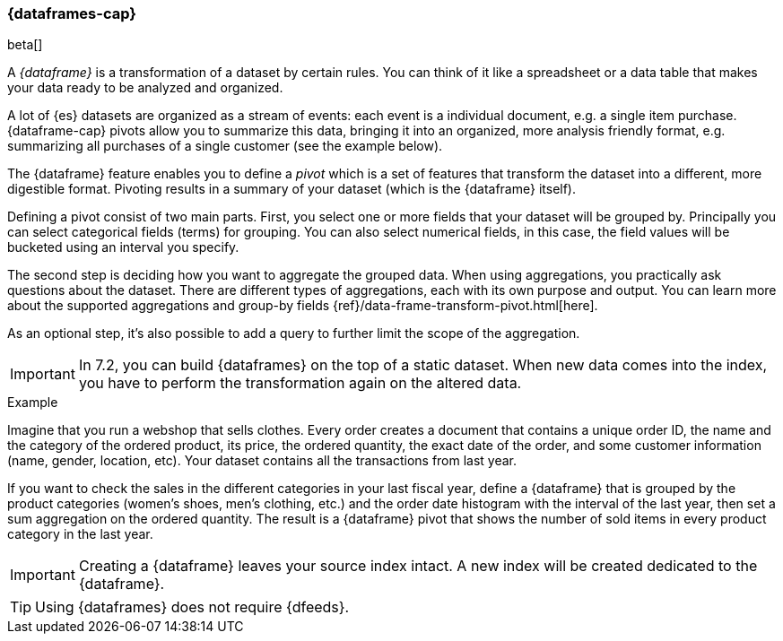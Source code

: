 [[ml-dataframes]]
=== {dataframes-cap}

beta[]

A _{dataframe}_ is a transformation of a dataset by certain rules. You can think 
of it like a spreadsheet or a data table that makes your data ready to be analyzed 
and organized.

A lot of {es} datasets are organized as a stream of events: each event is a individual 
document, e.g. a single item purchase. {dataframe-cap} pivots allow you to summarize 
this data, bringing it into an organized, more analysis friendly format, e.g. 
summarizing all purchases of a single customer (see the example below).

The {dataframe} feature enables you to define a _pivot_ which is a set of features 
that transform the dataset into a different, more digestible format. Pivoting 
results in a summary of your dataset (which is the {dataframe} itself).

Defining a pivot consist of two main parts. First, you select one or more fields 
that your dataset will be grouped by. Principally you can select categorical 
fields (terms) for grouping. You can also select numerical fields, in this case, 
the field values will be bucketed using an interval you specify.

The second step is deciding how you want to aggregate the grouped data. When 
using aggregations, you practically ask questions about the dataset. There are 
different types of aggregations, each with its own purpose and output. You can 
learn more about the supported aggregations and group-by fields 
{ref}/data-frame-transform-pivot.html[here].

As an optional step, it's also possible to add a query to further limit the 
scope of the aggregation.

IMPORTANT: In 7.2, you can build {dataframes} on the top of a static dataset. 
When new data comes into the index, you have to perform the transformation again 
on the altered data.

.Example

Imagine that you run a webshop that sells clothes. Every order creates a 
document that contains a unique order ID, the name and the category of the 
ordered product, its price, the ordered quantity, the exact date of the order, 
and some customer information (name, gender, location, etc). Your dataset 
contains all the transactions from last year.

If you want to check the sales in the different categories in your last fiscal year,
define a {dataframe} that is grouped by the product categories (women's shoes, men's
clothing, etc.) and the order date histogram with the interval of the last year, 
then set a sum aggregation on the ordered quantity. The result is a {dataframe} 
pivot that shows the number of sold items in every product category in the last 
year.

IMPORTANT: Creating a {dataframe} leaves your source index intact. A new index will 
be created dedicated to the {dataframe}.

TIP: Using {dataframes} does not require {dfeeds}.